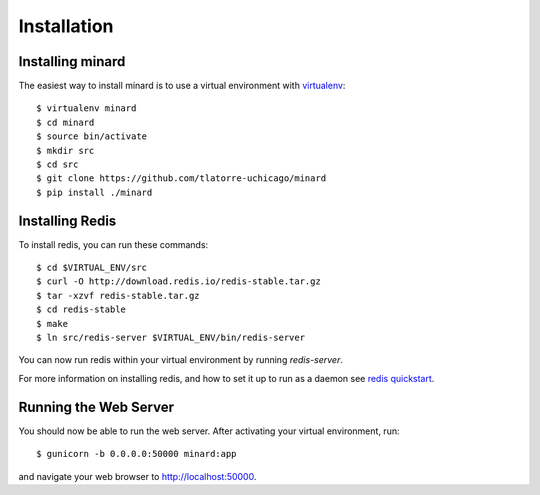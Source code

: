 Installation
============

Installing minard
-----------------

The easiest way to install minard is to use a virtual environment with
`virtualenv <http://virtualenv.org>`_::

    $ virtualenv minard
    $ cd minard
    $ source bin/activate
    $ mkdir src
    $ cd src
    $ git clone https://github.com/tlatorre-uchicago/minard
    $ pip install ./minard

Installing Redis
----------------

To install redis, you can run these commands::

    $ cd $VIRTUAL_ENV/src
    $ curl -O http://download.redis.io/redis-stable.tar.gz
    $ tar -xzvf redis-stable.tar.gz
    $ cd redis-stable
    $ make
    $ ln src/redis-server $VIRTUAL_ENV/bin/redis-server

You can now run redis within your virtual environment by running `redis-server`.

For more information on installing redis, and how to set it up to run as a
daemon see `redis quickstart <http://redis.io/topics/quickstart>`_.

Running the Web Server
----------------------

You should now be able to run the web server. After activating your virtual
environment, run::

    $ gunicorn -b 0.0.0.0:50000 minard:app

and navigate your web browser to `http://localhost:50000 <http://localhost:50000>`_.
